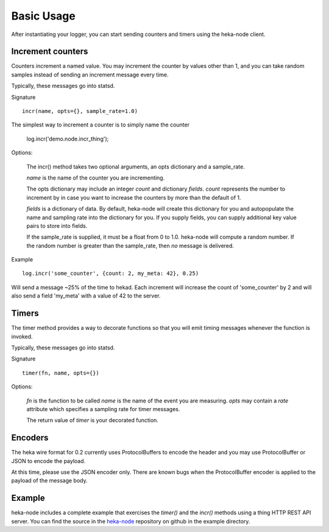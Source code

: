 Basic Usage
===========

After instantiating your logger, you can start sending counters and
timers using the heka-node client.

Increment counters
------------------

Counters increment a named value.  You may increment the counter by
values other than 1, and you can take random samples instead of
sending an increment message every time.

Typically, these messages go into statsd.

Signature ::

    incr(name, opts={}, sample_rate=1.0)

The simplest way to increment a counter is to simply name the counter

    log.incr('demo.node.incr_thing');

Options:

    The incr() method takes two optional arguments, an opts dictionary
    and a sample_rate.

    `name` is the name of the counter you are incrementing.

    The opts dictionary may include an integer `count` and dictionary `fields`.
    `count` represents the number to increment by in case you want to
    increase the counters by more than the default of 1.

    `fields` is a dictionary of data.  By default, heka-node will
    create this dictionary for you and autopopulate the name and
    sampling rate into the dictionary for you.  If you supply fields,
    you can supply additional key value pairs to store into fields.

    If the sample_rate is supplied, it must be a float from 0 to 1.0.
    heka-node will compute a random number.  If the random number is
    greater than the sample_rate, then *no* message is delivered. 

Example ::

    log.incr('some_counter', {count: 2, my_meta: 42}, 0.25)

Will send a message ~25% of the time to hekad.  Each increment will
increase the count of 'some_counter' by 2 and will also send a field
'my_meta' with a value of 42 to the server.


Timers
------

The timer method provides a way to decorate functions so that you will
emit timing messages whenever the function is invoked.

Typically, these messages go into statsd.

Signature ::

    timer(fn, name, opts={})

Options:

    `fn` is the function to be called
    `name` is the name of the event you are measuring.
    `opts` may contain a `rate` attribute which specifies a sampling rate for timer messages.

    The return value of `timer` is your decorated function.

Encoders
--------

The heka wire format for 0.2 currently uses ProtocolBuffers to encode
the header and you may use ProtocolBuffer or JSON to encode the
payload.

At this time, please use the JSON encoder only.  There are known bugs
when the ProtocolBuffer encoder is applied to the payload of the
message body.


Example
-------

heka-node includes a complete example that exercises the `timer()` and
the `incr()` methods using a thing HTTP REST API server.  You can find
the source in the `heka-node`_ repository on github in the example
directory.



.. _heka-node: https://github.com/mozilla-services/heka-node/
